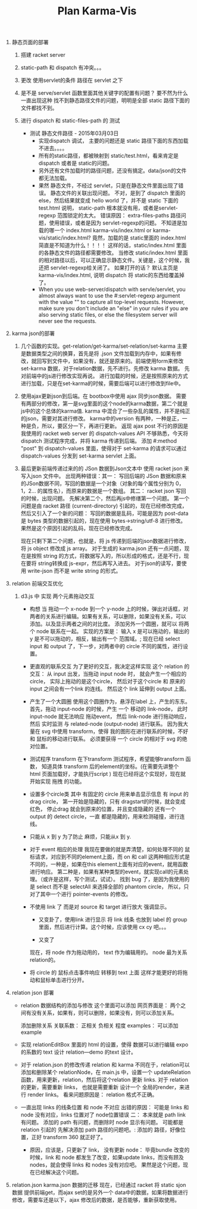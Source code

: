 #+TITLE: Plan Karma-Vis

1. 静态页面的部署
   1. 搭建 racket server
   2. static-path 和 dispatch 有冲突。。。
   3. 更改 使用servlet的条件 路径在 servlet 之下
   4. 是不是 serve/servlet 函数里面其他关键字的配置有问题？
      要不然为什么一直出现这种 找不到静态路径文件的问题，明明是全部 static 路径下面的文件都找不到。
   5. 进行 dispatch 和 static-files-path 的 测试

      * 测试 静态文件路径 - 2015年03月03日
        * 实现dispatch 调试， 主要的问题还是 static 路径下面的东西加载不进去。。。。
        * 所有的static路径，都被映射到 static/test.html，看来肯定是dispatch 或者是 static的问题。
        * 另外还有文件加载时的路径问题，还没有搞定。data/json的文件都无法加载。
        * 果然 静态文件，不经过 servlet，只是在静态文件里面出现了错误。 静态文件的关联出现问题。
          不对，是到了 dispatch 里面的 else，然后结果就变成 hello world 了，并不是 static 下面的 test.html
          说明， static-path 根本就没有用，或者是servlet-regexp 范围锁定的太大。
          错误原因： extra-files-paths 路径问题，使用错误，或者是因为 servlet-regexp的问题。
          不知道是加载的哪一个 index.html karma-vis/index.html or karma-vis/static/index.html?
          竟然，加载的是 static里面的 index.html 简直是不知道为什么！！！！  这样的话，static/index.html 里面的各静态文件的路径都需要修改。
          当修改 static/index.html 里面的相对路径以后，可以正确显示静态文件。关键是，这个时候，我还把 servlet-regexp给关闭了。
          如果打开的话？
            默认主页是 karma-vis/index.html, 说明 dispatch 将 static的东西给覆盖掉了。
        * When you use web-server/dispatch with servle/servlet, you almost always want to use the #:servlet-regexp argument with the value "" to capture all top-level requests. However, make sure you don't include an "else" in your rules if you are also serving static files, or else the filesystem server will never see the requests.


1. karma json的部署

   1. 几个函数的实现。get-relation/get-karma/set-relation/set-karma
      主要是数据类型之间的换算，首先是将 .json 文件加载到内存中，如果有修改，就回写到文件中，如果没有，就还是原来的。前端使用form来修改set-karma 数据，对于relation数据，先不进行。先修改 karma 数据。 先对前端中的js进行修改实现再说。
      进行加载的时候，还是按照原来的方式进行加载，只是在set-karma的时候，需要后端可以进行修改到file中。

   2. 使用ajax更新json到后端。在 bootbox中使用 ajax 同步json数据。 需要有两部分的修改，第一是svg里面的这个node的karma数据，第二个就是js中的这个总体的karma值. karma 中混合了一些杂乱的属性，并不是纯正的json，需要对其进行修改。
    karma中的version 有两种，一种是正，一种是负，所以，要区分一下，再进行更新。
    返现 ajax post 不行的原因是 我使用的 racket web server 的 dispatch-values API 不够熟悉，今天将 dispatch 测试程序完成，并将 karma 传递到后端。
    添加 #:method "post" 到 dispatch-values 里面，使得对于 set-karma 的请求可以通过 dispatch-values 分发到 set-karma servlet 上面。

   3. 最后更新前端传递过来的的 JSon 数据到Json文本中
      使用 racket json 来写入json 文件中。
      出现两种错误：其一： 写回后端的 JSon 数据和原来的JSon数据不同，写回的数据是一个对象（对象的每个属性分别为 0，1，2... 的属性名），而原来的数据是一个数组。
      其二： racket json 写回的时候，出现问题。
    先解决第二个，然后再js中修缮第一个问题。
      第一个问题是由 racket 路径 (current-directory) 引起的，现在已经修改完成，然后又引入了一个新的问题： 写回的数据是乱码，可能是因为 post-data 是 bytes 类型的数据引起的，现在使用 bytes->string/utf-8 进行修改。 果然是这个原因引起的乱码，现在已经修改完成。

      现在只剩下第二个问题，也就是，将 js 传递到后端的json数据进行修改，将 js object 修改成 js array。
      对于生成的 karma.json 还有一点问题，现在是按照 string 的方式，将数据写入的，所以形成的格式，还是不行，现在要将 string转换成 js-expr，然后再写入进去。
      对于json的读写，要使用 write-json 而不是 write string 的形式。

2. relation 前端交互优化

   1. d3.js 中 实现 两个元素拖动交互

      * 构想
        当 拖动一个 x-node 到一个 y-node 上的时候，弹出对话框，对两者的关系进行编辑。如果有关系，可以删除，如果没有关系，可以添加。以及显示两者之间的对比度。
        添加另外一个圆圈，就可以 将两个 node 联系在一起。
        实现的方案是： 输入 x 是可以拖动的，输出的 y 是不可以拖动的，相反，输出有一个 范围域。; 现在已经 select input 和 output 了，下一步，对两者中的 circle 不同的属性，进行设置。

      * 更直观的联系交互
        为了更好的交互，我决定这样实现 这个 relation 的交互： 从 input 出发，当拖动 input node 时， 就会产生一个相应的 circle， 实际上拖动的是这个circle， 然后对于这个circle 和 原来的 input 之间会有一个link 的连线。 然后这个 link 延伸到 output 上面。

      * 产生了一个大圆圈
        使用这个圆圈作为，悬浮在label 上，产生的东东。
        首先，拖动 input-node 的时候，产生 一个 移动的 link-node， 此时 input-node 就无法响应 拖动event， 然后 link-node 进行拖动响应，然后 实时监测 与 related-node (output-node) 进行联系。
        因为我大量在 svg 中使用 transform，使得 我的图形在进行联系的时候，不好和 鼠标的移动进行联系。
        必须要获得 一个 circle 的相对于 svg 的绝对位置。

      * 测试程序 transform
        在下transform 测试程序，希望能够transform 函数， 知道具体 transform 后的element的坐标。(在需要先讲整个 html 页面加载好，才能执行script )
        现在已经将这个实现好，现在就开始实现 拖拽 的功能。

      * 设置多个circle类
        其中 有固定的 circle 用来单击显示信息
        有 input 的drag circle， 第一开始是隐藏的，只有 dragstart的时候，就会变成 红色， 停止drag 就会到原来的位置，并且变成隐藏的
        还有一个 output 的 detect circle，一直 都是隐藏的，用来检测碰撞，进行连线。

      * 只能从 x 到 y
        为了防止 麻烦，只能从x 到 y.

      * 对于 event 相应的处理
        我现在要做的就是弄清楚，如何处理不同的 鼠标请求，对应到不同的element上面，而 on 和 call 这两种相应形式是不同的，一种是，如果在this element上面有对应的event，就用函数进行响应。 第二种是，如果有某种类型的event，就实现call的元素处理。（或许是这样，写个测试，试试）。
        找到 bug 了，是因为我使用的是 select 而不是 selectAll 来选择全部的 phantom circle， 所以，只对了其中一个进行 pointer-events 的修改。

      * 不使用 link 了
        而是对 source 和 target 进行放大 强调显示。

        * 又变卦了，使用link 进行显示
          将 link 线条 也放到 label 的 group 里面，然后进行计算。这个时候，应该使用 cx cy 吧。。。

        * 又变了

        现在，将 node 作为拖动用的， text 作为编辑用的。 node 最为关系 relation的。

      * 将 circle 的 鼠标点击事件响应 转移到 text 上面
        这样才能更好的将拖动和鼠标单击进行分开。

3. relation json 部署

   * relation 数据结构的添加与修改
     这个里面可以添加 网页界面是：
     两个之间有没有关系，如果有，则可以删除，如果没有，则可以添加关系。

     添加删除关系
     关联系数： 正相关 负相关 程度
     examples： 可以添加 example

   * 实现 relationEditBox 里面的 html 的设置，使得 数据可以进行编辑
     expo 的系数的 text 设计
     relation—demo 的text 设计。

   * 对于 relation.json 的修改传递
     relation 和 karma 不同在于，relation可以添加和删除某个 relationNode，在 main.js 中，设置一个 updateRelation 函数，用来更新，relation，然后将这个relation 更新 links.
     对于 relation 的更新，需要重新 links， 也就是需要重新 设计一个 全局的render，来进行 render links。
     看来问题原因是： relation 格式不正确。

   * 一直出现 links 的线条位置 和 node 不对应
     出错的原因： 可能是 links 和 node 没有对应，links 位置对了 node位置错误
     二： 本来就是 path link 有问题。
     添加的 path 有问题，而删除时 node 显示有问题。 可能都是 relation 引起的
     先解决添加 path 路径的问题吧。: 添加的 路径，好像位置，正好 transform 360 就正好了。

     * 原因，应该是，只更新了 link， 没有更新 node：
       毕竟bundle 改变的时候，link 和 node 都发生了改变，如果update links，而没有顾及 nodes，就会使得 links 和 nodes 没有对应吧。
       果然是这个问题，现在已经解决这个问题。

4. relation.json karma.json 数据的迁移
   现在，已经通过 racket 将 static sjon数据 提供前端get，而ajax set的是另外一个 data中的数据，如果将数据进行修改，需要车还是以下，ajax 修改后的数据，是否能够，重新获取使用。
